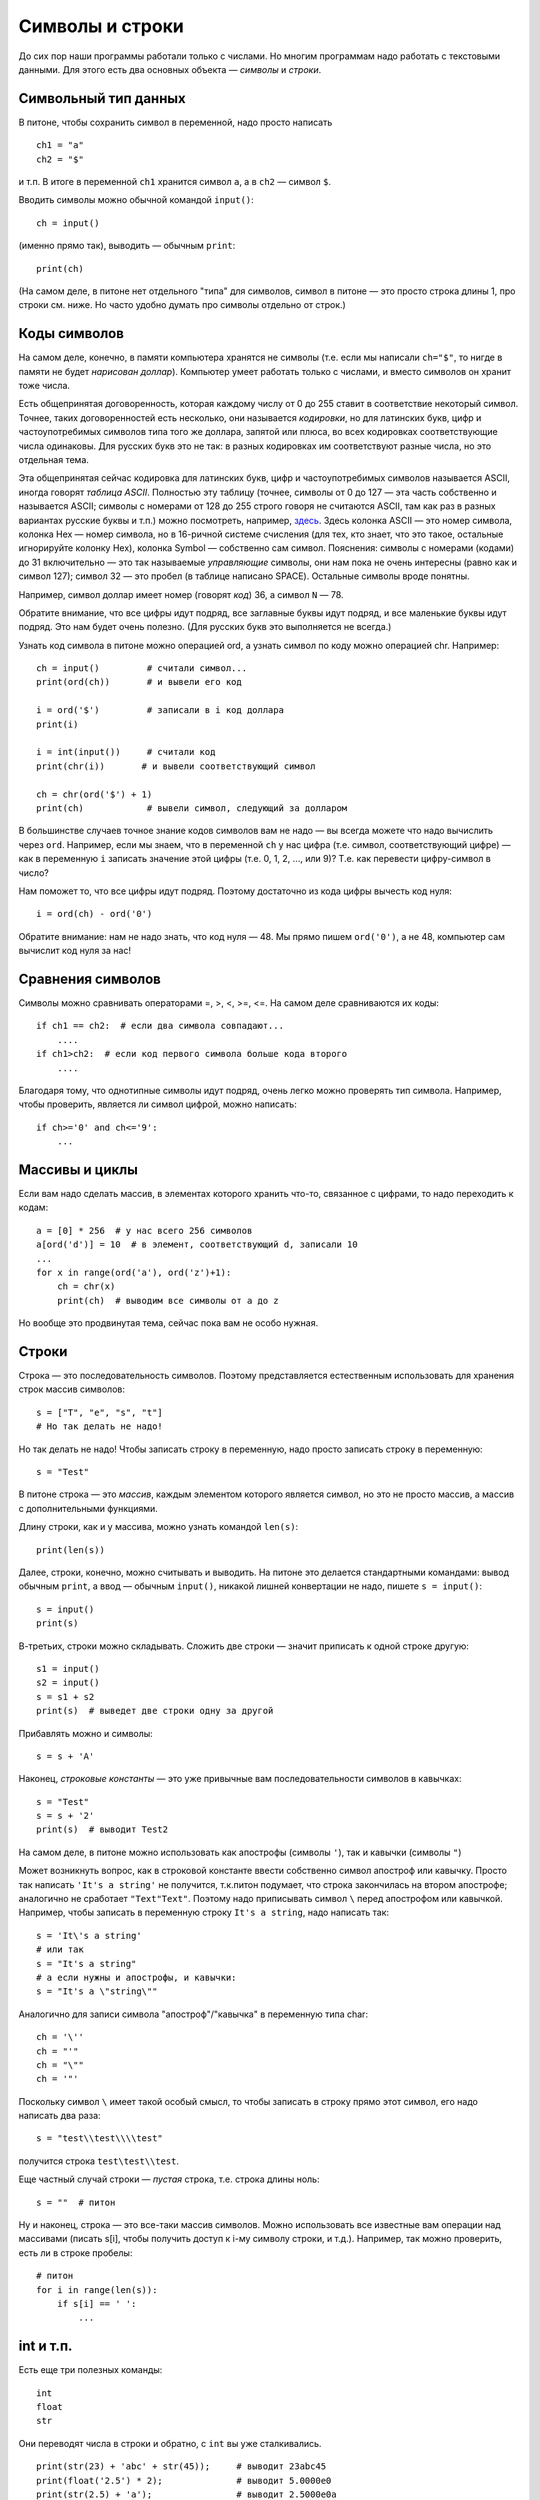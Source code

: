 .. highlight:: python

Символы и строки
================

До сих пор наши программы работали только с числами. Но многим
программам надо работать с текстовыми данными. Для этого есть два
основных объекта — *символы* и *строки*.

Символьный тип данных
-----------------------------

В питоне, чтобы сохранить символ в переменной, надо просто написать

::

    ch1 = "a"
    ch2 = "$"

и т.п. В итоге в переменной ``ch1`` хранится символ ``a``, а в ``ch2`` — символ ``$``.

Вводить символы можно обычной командой ``input()``:

::

    ch = input()

(именно прямо так), выводить — обычным ``print``:

::

    print(ch)

(На самом деле, в питоне нет отдельного "типа" для символов, символ в
питоне — это просто строка длины 1, про строки см. ниже. Но часто удобно
думать про символы отдельно от строк.)

Коды символов
-------------------------------------------------

На самом деле, конечно, в памяти компьютера хранятся не символы (т.е.
если мы написали ``ch="$"``, то нигде
в памяти не будет *нарисован доллар*). Компьютер умеет работать только с
числами, и вместо символов он хранит тоже числа.

Есть общепринятая договоренность, которая каждому числу от 0 до 255
ставит в соответствие некоторый символ. Точнее, таких договоренностей
есть несколько, они называется *кодировки*, но для латинских букв, цифр
и частоупотребимых символов типа того же доллара, запятой или плюса, во
всех кодировках соответствующие числа одинаковы. Для русских букв это не
так: в разных кодировках им соответствуют разные числа, но это отдельная
тема.

Эта общепринятая сейчас кодировка для латинских букв, цифр и
частоупотребимых символов называется ASCII, иногда говорят *таблица
ASCII*. Полностью эту таблицу (точнее, символы от 0 до 127 — эта часть
собственно и называется ASCII; символы с номерами от 128 до 255 строго
говоря не считаются ASCII, там как раз в разных вариантах русские буквы
и т.п.) можно посмотреть, например,
`здесь <https://ascii.cl/>`__.
Здесь колонка ASCII — это номер символа, колонка Hex — номер символа,
но в 16-ричной системе счисления (для тех, кто знает, что это такое,
остальные игнорируйте колонку Hex), колонка Symbol — собственно сам
символ. Пояснения: символы с номерами (кодами) до 31 включительно — это
так называемые *управляющие* символы, они нам пока не очень интересны
(равно как и символ 127); символ 32 — это пробел (в таблице написано
SPACE). Остальные символы вроде понятны.

Например, символ доллар имеет номер (говорят *код*) 36, а символ ``N`` — 78.

Обратите внимание, что все цифры идут подряд, все заглавные буквы идут
подряд, и все маленькие буквы идут подряд. Это нам будет очень полезно.
(Для русских букв это выполняется не всегда.)

Узнать код символа в питоне можно операцией ord, а
узнать символ по коду можно операцией chr. Например:

::                                   

    ch = input()         # считали символ...
    print(ord(ch))       # и вывели его код

    i = ord('$')         # записали в i код доллара
    print(i)

    i = int(input())     # считали код
    print(chr(i))       # и вывели соответствующий символ

    ch = chr(ord('$') + 1)
    print(ch)            # вывели символ, следующий за долларом


В большинстве случаев точное знание кодов символов вам не надо — вы
всегда можете что надо вычислить через ``ord``. Например, если мы знаем, что
в переменной ``ch`` у нас цифра (т.е. символ, соответствующий цифре) — как в
переменную ``i`` записать значение этой цифры (т.е. 0, 1, 2, ..., или 9)?
Т.е. как перевести цифру-символ в число?

Нам поможет то, что все цифры идут подряд. Поэтому достаточно из кода
цифры вычесть код нуля:

::

    i = ord(ch) - ord('0')

Обратите внимание: нам не надо знать, что код нуля — 48. Мы прямо пишем
``ord('0')``, а не 48, компьютер сам вычислит код нуля за нас!

Сравнения символов
---------------------------------------

Символы можно сравнивать операторами =, >, <, >=, <=. На самом деле
сравниваются их коды:

::

    if ch1 == ch2:  # если два символа совпадают...
        ....
    if ch1>ch2:  # если код первого символа больше кода второго
        ....

Благодаря тому, что однотипные символы идут подряд, очень легко можно
проверять тип символа. Например, чтобы проверить, является ли символ
цифрой, можно написать:

::

    if ch>='0' and ch<='9': 
        ... 

Массивы и циклы
-----------------------

Если вам надо сделать массив, в
элементах которого хранить что-то, связанное с цифрами, то надо
переходить к кодам:

::

    a = [0] * 256  # у нас всего 256 символов
    a[ord('d')] = 10  # в элемент, соответствующий d, записали 10
    ...
    for x in range(ord('a'), ord('z')+1):
        ch = chr(x)
        print(ch)  # выводим все символы от a до z

Но вообще это продвинутая тема, сейчас пока вам не особо нужная.

Строки
------

Строка — это последовательность символов. Поэтому представляется
естественным использовать для хранения строк массив символов:

::

    s = ["T", "e", "s", "t"]
    # Но так делать не надо!


Но так делать не надо! Чтобы записать строку в переменную, надо просто записать
строку в переменную:

::

    s = "Test"

В питоне строка — это *массив*, каждым элементом
которого является символ, но это не просто массив, а массив с
дополнительными функциями.

Длину строки, как и у массива, можно узнать командой ``len(s)``:

::

    print(len(s))

Далее, строки, конечно, можно считывать и выводить. На питоне это
делается стандартными командами: вывод обычным ``print``, а ввод — обычным ``input()``,
никакой лишней конвертации не надо, пишете ``s = input()``:

::

    s = input()
    print(s)

В-третьих, строки можно складывать. Сложить две строки — значит
приписать к одной строке другую:

::

    s1 = input()
    s2 = input()
    s = s1 + s2
    print(s)  # выведет две строки одну за другой

Прибавлять можно и символы:

::

    s = s + 'A'

Наконец, *строковые константы* — это уже привычные вам
последовательности символов в кавычках:

::

    s = "Test"
    s = s + '2'
    print(s)  # выводит Test2

На самом деле, в питоне можно использовать как апострофы (символы
``'``), так и кавычки (символы ``"``)

Может возникнуть вопрос, как в строковой константе ввести собственно
символ апостроф или кавычку. Просто так написать ``'It's a string'`` не
получится, т.к.питон подумает, что строка закончилась
на втором апострофе; аналогично не сработает ``"Text"Text"``.
Поэтому надо приписывать символ ``\`` перед апострофом или кавычкой.
Например, чтобы записать в переменную строку ``It's a string``, надо
написать так:

::

    s = 'It\'s a string'
    # или так
    s = "It's a string"
    # а если нужны и апострофы, и кавычки:
    s = "It's a \"string\""

Аналогично для записи символа "апостроф"/"кавычка" в переменную типа
char:

::

    ch = '\''
    ch = "'"
    ch = "\""
    ch = '"'

Поскольку символ ``\`` имеет такой особый смысл, то чтобы записать в строку
прямо этот символ, его надо написать два раза::

    s = "test\\test\\\\test"

получится строка ``test\test\\test``.

Еще частный случай строки — *пустая* строка, т.е. строка длины ноль:

::

    s = ""  # питон

Ну и наконец, строка — это все-таки массив символов. Можно использовать
все известные вам операции над массивами (писать s[i], чтобы получить
доступ к i-му символу строки, и т.д.). Например, так можно проверить, есть ли в
строке пробелы:

::

    # питон
    for i in range(len(s)):
        if s[i] == ' ':
            ...

int и т.п.
------------------

Есть еще три полезных команды:

::

    int
    float
    str

Они переводят числа в строки и обратно, с ``int`` вы уже сталкивались.

::

    print(str(23) + 'abc' + str(45));     # выводит 23abc45
    print(float('2.5') * 2);              # выводит 5.0000e0
    print(str(2.5) + 'a');                # выводит 2.5000e0a

Другие операции
---------------

Вы знаете ряд хитрых команд работы с массивами, и иногда будет
возникать желание их использовать при работе со строками. Лучше их не
используйте, пока вы точно не будете понимать не только что, но и
насколько быстро они работают. В большинстве случаев можно обойтись без
них (и так даже будет проще!), плюс вы точно не знаете, как долго они
работают. 

Аналогично есть другие функции специально для строк, про которые вы 
можете где-то еще прочитать, например, ``find``.
Я не советую их использовать, пока вы не понимаете, как конкретно они работают
и насколько долго.

Например, пусть вам надо из строки удалить все
пробелы. Можно писать примерно так (считаем, что у вас уже есть исходная
строка ``s``):

::

    while s.find(" ") != -1:
        s = s[:s.find(" ")] + s[s.find(" ")+1:]  # вырезаем этот символ

Но это работает долго (поверьте мне :) ) и требует от вас помнить все
эти команды (а на питоне — еще и осознавать код). Проще так:

::

    s1 = '';
    for i in range(len(s)):
        if s[i] != ' ':
            s1 = s1 + s[i]; 

Результат лежит в ``s1``. Поймите, как это работает.

